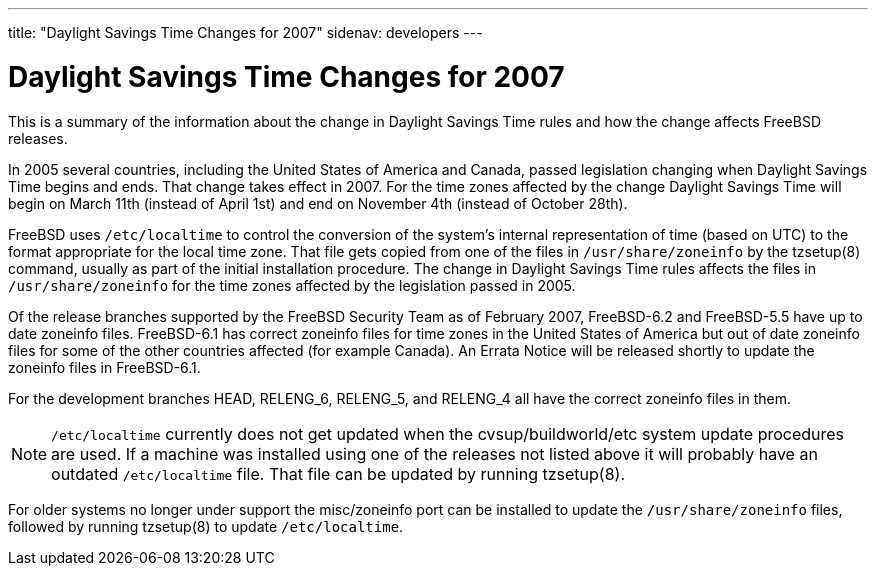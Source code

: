 ---
title: "Daylight Savings Time Changes for 2007"
sidenav: developers
--- 

= Daylight Savings Time Changes for 2007

This is a summary of the information about the change in Daylight Savings Time rules and how the change affects FreeBSD releases.

In 2005 several countries, including the United States of America and Canada, passed legislation changing when Daylight Savings Time begins and ends. That change takes effect in 2007. For the time zones affected by the change Daylight Savings Time will begin on March 11th (instead of April 1st) and end on November 4th (instead of October 28th).

FreeBSD uses `/etc/localtime` to control the conversion of the system's internal representation of time (based on UTC) to the format appropriate for the local time zone. That file gets copied from one of the files in `/usr/share/zoneinfo` by the tzsetup(8) command, usually as part of the initial installation procedure. The change in Daylight Savings Time rules affects the files in `/usr/share/zoneinfo` for the time zones affected by the legislation passed in 2005.

Of the release branches supported by the FreeBSD Security Team as of February 2007, FreeBSD-6.2 and FreeBSD-5.5 have up to date zoneinfo files. FreeBSD-6.1 has correct zoneinfo files for time zones in the United States of America but out of date zoneinfo files for some of the other countries affected (for example Canada). An Errata Notice will be released shortly to update the zoneinfo files in FreeBSD-6.1.

For the development branches HEAD, RELENG_6, RELENG_5, and RELENG_4 all have the correct zoneinfo files in them.

NOTE: `/etc/localtime` currently does not get updated when the cvsup/buildworld/etc system update procedures are used. If a machine was installed using one of the releases not listed above it will probably have an outdated `/etc/localtime` file. That file can be updated by running tzsetup(8).

For older systems no longer under support the misc/zoneinfo port can be installed to update the `/usr/share/zoneinfo` files, followed by running tzsetup(8) to update `/etc/localtime`.
